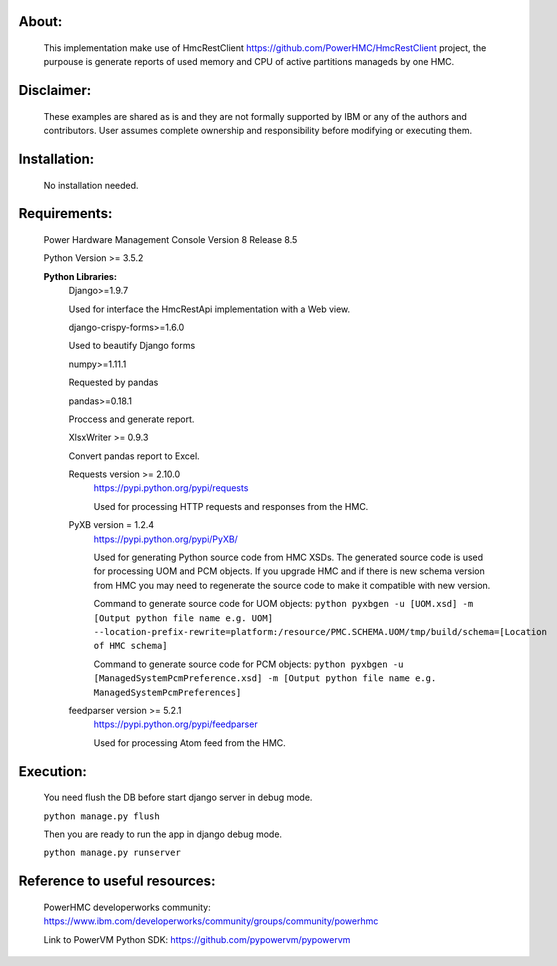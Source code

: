 About:
------

	This implementation make use of HmcRestClient https://github.com/PowerHMC/HmcRestClient project, the purpouse is generate reports of used memory and CPU of active partitions manageds by one HMC.

Disclaimer:
-----------
	These examples are shared as is and they are not formally supported by IBM or any of the authors and contributors. User assumes complete ownership and responsibility before modifying or executing them.

Installation:
-------------

    No installation needed.


Requirements:
-------------
	Power Hardware Management Console Version 8 Release 8.5

	Python Version >= 3.5.2

	**Python Libraries:**
	    Django>=1.9.7

            Used for interface the HmcRestApi implementation with a Web view.

	    django-crispy-forms>=1.6.0

            Used to beautify Django forms

	    numpy>=1.11.1

            Requested by pandas

	    pandas>=0.18.1

            Proccess and generate report.

	    XlsxWriter >= 0.9.3

            Convert pandas report to Excel.

	    Requests version >= 2.10.0
			https://pypi.python.org/pypi/requests

			Used for processing HTTP requests and responses from the HMC.

	    PyXB version = 1.2.4
			https://pypi.python.org/pypi/PyXB/

			Used for generating Python source code from HMC XSDs. The generated source code is used for processing UOM and PCM objects. If you upgrade HMC and if there is new schema version from HMC you may need to regenerate the source code to make it compatible with new version.

			Command to generate source code for UOM objects: ``python pyxbgen -u [UOM.xsd] -m [Output python file name e.g. UOM] --location-prefix-rewrite=platform:/resource/PMC.SCHEMA.UOM/tmp/build/schema=[Location of HMC schema]``

			Command to generate source code for PCM objects: ``python pyxbgen -u [ManagedSystemPcmPreference.xsd] -m [Output python file name e.g. ManagedSystemPcmPreferences]``

	    feedparser version >= 5.2.1
			https://pypi.python.org/pypi/feedparser

			Used for processing Atom feed from the HMC.

Execution:
----------
    You need flush the DB before start django server in debug mode.

    ``python manage.py flush``

    Then you are ready to run the app in django debug mode.

    ``python manage.py runserver``


Reference to useful resources:
------------------------------

	PowerHMC developerworks community: https://www.ibm.com/developerworks/community/groups/community/powerhmc

	Link to PowerVM Python SDK: https://github.com/pypowervm/pypowervm